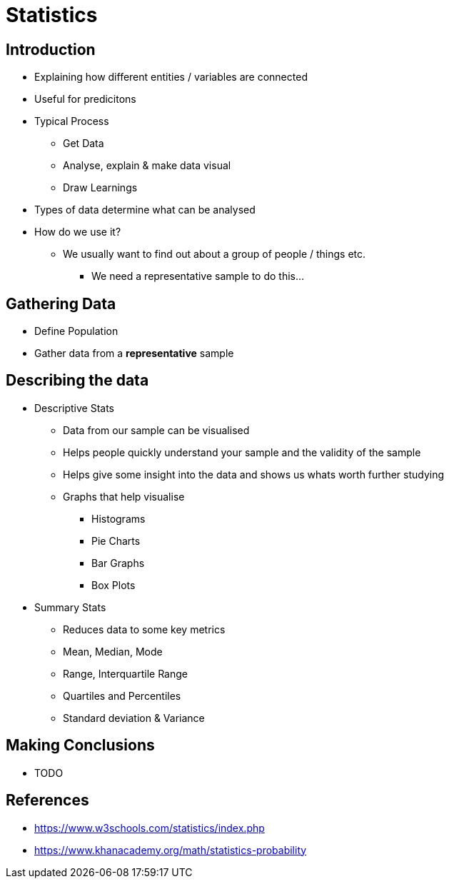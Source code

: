 = Statistics

== Introduction
* Explaining how different entities / variables are connected
* Useful for predicitons
* Typical Process
** Get Data
** Analyse, explain & make data visual
** Draw Learnings
* Types of data determine what can be analysed
* How do we use it?
** We usually want to find out about a group of people / things etc.
*** We need a representative sample to do this...

== Gathering Data
* Define Population
* Gather data from a *representative* sample

== Describing the data
* Descriptive Stats
** Data from our sample can be visualised
** Helps people quickly understand your sample and the validity of the sample
** Helps give some insight into the data and shows us whats worth further studying
** Graphs that help visualise
*** Histograms
*** Pie Charts
*** Bar Graphs
*** Box Plots
* Summary Stats
** Reduces data to some key metrics
** Mean, Median, Mode
** Range, Interquartile Range
** Quartiles and Percentiles
** Standard deviation & Variance

== Making Conclusions
* TODO

== References
* https://www.w3schools.com/statistics/index.php
* https://www.khanacademy.org/math/statistics-probability
